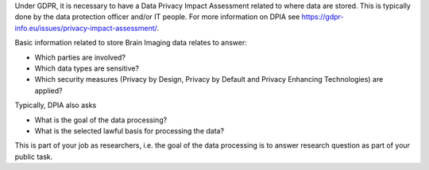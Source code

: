 .. _chap_dpia:

Under GDPR, it is necessary to have a Data Privacy Impact Assessment related to where data are stored. This is typically done by the data protection officer and/or IT people. For more information on DPIA see https://gdpr-info.eu/issues/privacy-impact-assessment/.

Basic information related to store Brain Imaging data relates to answer:

- Which parties are involved?
- Which data types are sensitive?
- Which security measures (Privacy by Design, Privacy by Default and Privacy Enhancing Technologies) are applied?

Typically, DPIA also asks

- What is the goal of the data processing?
- What is the selected lawful basis for processing the data?

This is part of your job as researchers, i.e. the goal of the data processing is to answer research question as part of your public task.
